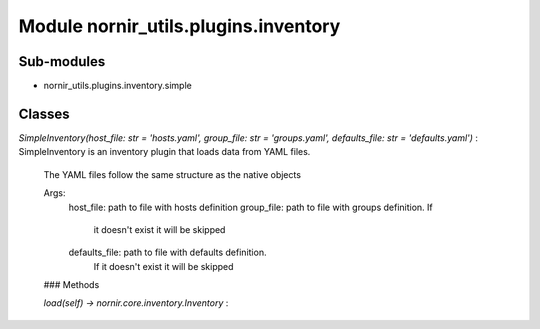 Module nornir_utils.plugins.inventory
=====================================

Sub-modules
-----------
* nornir_utils.plugins.inventory.simple

Classes
-------

`SimpleInventory(host_file: str = 'hosts.yaml', group_file: str = 'groups.yaml', defaults_file: str = 'defaults.yaml')`
:   SimpleInventory is an inventory plugin that loads data from YAML files.
    The YAML files follow the same structure as the native objects
    
    Args:
        host_file: path to file with hosts definition
        group_file: path to file with groups definition. If
            it doesn't exist it will be skipped
        defaults_file: path to file with defaults definition.
            If it doesn't exist it will be skipped

    ### Methods

    `load(self) -> nornir.core.inventory.Inventory`
    :
